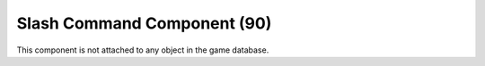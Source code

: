 Slash Command Component (90)
----------------------------

This component is not attached to any object in the game database.
